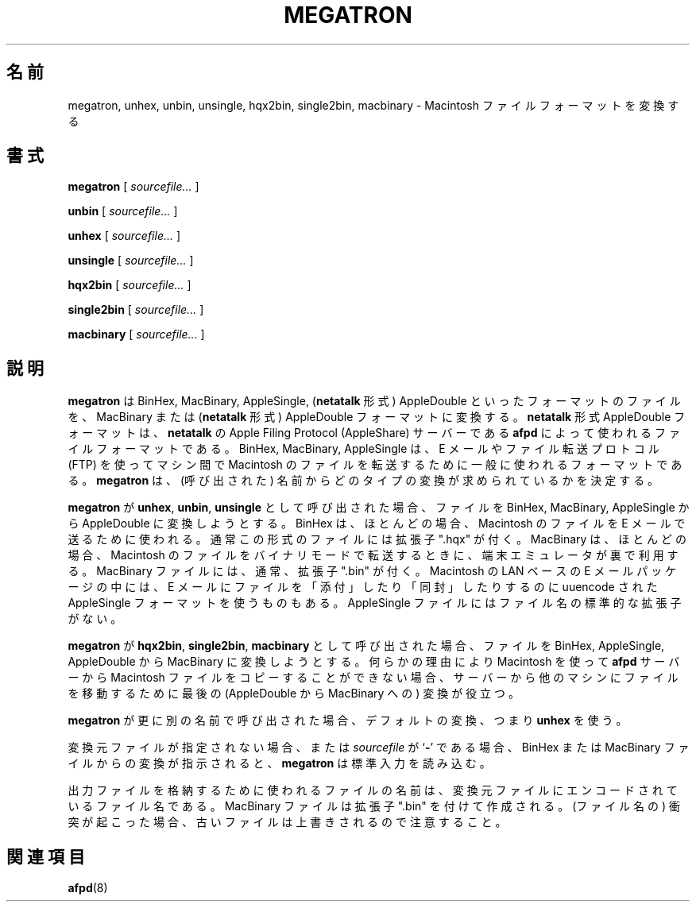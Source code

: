 .\"
.\" Japanese Version Copyright (c) 2001 Yuichi SATO
.\"         all rights reserved.
.\" Translated Mon Mar 12 21:55:21 JST 2001
.\"         by Yuichi SATO <sato@complex.eng.hokudai.ac.jp>
.\"
.TH MEGATRON 1 "8 Jan 1992" "netatalk 1.2"
.\"O .SH NAME
.SH 名前
.\"O megatron, unhex, unbin, unsingle, hqx2bin, single2bin, macbinary \- Macintosh file format transformer
megatron, unhex, unbin, unsingle, hqx2bin, single2bin, macbinary \- Macintosh ファイルフォーマットを変換する
.\"O .SH SYNOPSIS
.SH 書式
.B megatron
[
.I sourcefile...
]
.LP
.B unbin
[
.I sourcefile...
]
.LP
.B unhex
[
.I sourcefile...
]
.LP
.B unsingle
[
.I sourcefile...
]
.LP
.B hqx2bin
[
.I sourcefile...
]
.LP
.B single2bin
[
.I sourcefile...
]
.LP
.B macbinary
[
.I sourcefile...
]
.\"O .SH DESCRIPTION
.SH 説明
.\"O .B megatron
.\"O is used to transform files from BinHex, MacBinary, AppleSingle, or 
.\"O .B netatalk
.\"O style AppleDouble formats into MacBinary or
.\"O .B netatalk 
.\"O style AppleDouble formats.  
.B megatron
は
BinHex, MacBinary, AppleSingle,
.RB ( netatalk
形式) AppleDouble といったフォーマットのファイルを、MacBinary または
.RB ( netatalk 
形式) AppleDouble フォーマットに変換する。
.\"O The
.\"O .B netatalk
.\"O style AppleDouble format is the file format used by
.\"O .B afpd,
.\"O the
.\"O .B netatalk
.\"O Apple Filing Protocol (AppleShare) server.  
.B netatalk
形式 AppleDouble フォーマットは、
.B netatalk
の Apple Filing Protocol (AppleShare) サーバーである
.B afpd
によって使われるファイルフォーマットである。
.\"O BinHex, MacBinary, and
.\"O AppleSingle are commonly used formats for transferring Macintosh files
.\"O between machines via email or file transfer protocols.
BinHex, MacBinary, AppleSingle は、
E メールやファイル転送プロトコル (FTP) を使って
マシン間で Macintosh のファイルを転送するために
一般に使われるフォーマットである。
.\"O .B megatron
.\"O uses its name to determine what type of tranformation is being asked of
.\"O it.
.B megatron
は、(呼び出された) 名前からどのタイプの変換が求められているかを決定する。
.LP
.\"O If
.\"O .B megatron
.\"O is called as
.\"O .B unhex, unbin,
.\"O or
.\"O .B unsingle,
.\"O it tries to convert file(s) from BinHex, MacBinary, or AppleSingle into
.\"O AppleDouble format.  
.B megatron
が
.BR unhex ,
.BR unbin , 
.B unsingle
として呼び出された場合、
ファイルを BinHex, MacBinary, AppleSingle から
AppleDouble に変換しようとする。
.\"O BinHex is the format most often used to send
.\"O Macintosh files by e-mail.  Usually these files have an extension of
.\"O ".hqx".  
BinHex は、ほとんどの場合、
Macintosh のファイルを E メールで送るために使われる。
通常この形式のファイルには拡張子 ".hqx" が付く。
.\"O MacBinary is the format most often used by terminal emulators
.\"O "on the fly" when transferring Macintosh files in binary mode.
.\"O MacBinary files often have an extension of ".bin".  
MacBinary は、ほとんどの場合、
Macintosh のファイルをバイナリモードで転送するときに、
端末エミュレータが裏で利用する。
MacBinary ファイルには、通常、拡張子 ".bin" が付く。
.\"O Some Macintosh
.\"O LAN-based email packages use uuencoded AppleSingle format to "attach"
.\"O or "enclose" files in email.  AppleSingle files don't have a standard
.\"O filename extension.
Macintosh の LAN ベースの E メールパッケージの中には、
E メールにファイルを「添付」したり「同封」したりするのに
uuencode された AppleSingle フォーマットを使うものもある。
AppleSingle ファイルにはファイル名の標準的な拡張子がない。
.LP
.\"O If
.\"O .B megatron
.\"O is called as
.\"O .B hqx2bin, single2bin,
.\"O or
.\"O .B macbinary,
.\"O it will try to convert the file(s) from BinHex, AppleSingle, or
.\"O AppleDouble into MacBinary.  
.B megatron
が
.BR hqx2bin , 
.BR single2bin ,
.B macbinary
として呼び出された場合、
ファイルを BinHex, AppleSingle, AppleDouble から
MacBinary に変換しようとする。
.\"O This last translation may be useful in
.\"O moving Macintosh files from your
.\"O .B afpd
.\"O server to some other machine when you can't copy them from the server
.\"O using a Macintosh for some reason.
何らかの理由により Macintosh を使って
.B afpd
サーバーから Macintosh ファイルをコピーすることができない場合、
サーバーから他のマシンにファイルを移動するために
最後の (AppleDouble から MacBinary への) 変換が役立つ。
.LP
.\"O If
.\"O .B megatron
.\"O is called with any other name, it uses the default translation, namely
.\"O .B unhex.
.B megatron
が更に別の名前で呼び出された場合、デフォルトの変換、つまり
.B unhex
を使う。
.LP
.\"O If no source file is given, or if
.\"O .I sourcefile
.\"O is
.\"O .RB ` - ',
.\"O and if the conversion is from a BinHex or MacBinary file,
.\"O .B megatron
.\"O will read from standard input.
変換元ファイルが指定されない場合、または
.I sourcefile
が
.RB ` - '
である場合、
BinHex または MacBinary ファイルからの変換が指示されると、
.B megatron
は標準入力を読み込む。
.LP
.\"O The filename used to store any output file is the filename that is
.\"O encoded in the source file.  MacBinary files are created with a ".bin"
.\"O extension.  In the case of conflicts, the old file is overwritten!
出力ファイルを格納するために使われるファイルの名前は、
変換元ファイルにエンコードされているファイル名である。
MacBinary ファイルは拡張子 ".bin" を付けて作成される。
(ファイル名の) 衝突が起こった場合、
古いファイルは上書きされるので注意すること。
.\"O .SH SEE ALSO
.SH 関連項目
.BR afpd (8)
